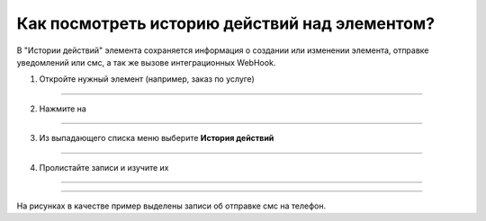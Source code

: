 ===================================================
Как посмотреть историю действий над элементом?
===================================================


   .. |точка| image:: media/tochka.png
      :width: 21
      :alt: alternative text
   .. |галка| image:: media/galka.png
      :width: 21
      :alt: alternative text

В "Истории действий" элемента сохраняется информация о создании или изменении элемента, отправке уведомлений или смс, а так же вызове интеграционных WebHook.

1. Откройте нужный элемент (например, заказ по услуге)

.. figure:: media/case_history/case_history_01.png
    :scale: 42 %
    :alt: alternate text
    :align: center

-----------------------

2. Нажмите на |точка|

.. figure:: media/case_history/case_history_02.png
    :scale: 42 %
    :alt: alternate text
    :align: center

-----------------------

3. Из выпадающего списка меню выберите **История действий**

.. figure:: media/case_history/case_history_02.png
    :scale: 42 %
    :alt: alternate text
    :align: center

-----------------------

4. Пролистайте записи и изучите их

.. figure:: media/case_history/case_history_05.png
    :scale: 42 %
    :alt: alternate text
    :align: center

-----------------------

.. figure:: media/case_history/case_history_06.png
    :scale: 42 %
    :alt: alternate text
    :align: center

-----------------------

На рисунках в качестве пример выделены записи об отправке смс на телефон.

.. raw:: html
   
   <torrow-widget
      id="torrow-widget"
      url="https://web.torrow.net/app/tabs/tab-search/service;id=103edf7f8c4affcce3a659502c23a?closeButtonHidden=true&tabBarHidden=true"
      modal="right"
      modal-active="false"
      show-widget-button="true"
      button-text="Заявка эксперту"
      modal-width="550px"
      button-style = "rectangle"
      button-size = "60"
      button-y = "top"
   ></torrow-widget>
   <script src="https://cdn-public.torrow.net/widget/torrow-widget.min.js" defer></script>

.. raw:: html

   <script src="https://code.jivo.ru/widget/m8kFjF91Tn" async></script>